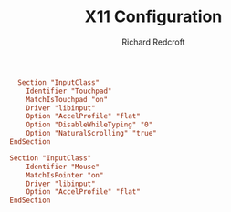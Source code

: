 #+TITLE: X11 Configuration
#+AUTHOR: Richard Redcroft
#+EMAIL: Richard@Redcroft.tech
#+OPTIONS: toc:nil num:nil
#+PROPERTY: Header-args :tangle-mode (identity #o444) :mkdirp yes
#+auto_tangle: t

#+begin_src conf :tangle "/sudo::/etc/X11/xorg.conf.d/50-libinput.conf"
  Section "InputClass"
    Identifier "Touchpad"
    MatchIsTouchpad "on"
    Driver "libinput"
    Option "AccelProfile" "flat"
    Option "DisableWhileTyping" "0"
    Option "NaturalScrolling" "true"
EndSection

Section "InputClass"
    Identifier "Mouse"
    MatchIsPointer "on"
    Driver "libinput"
    Option "AccelProfile" "flat"
EndSection
#+end_src
